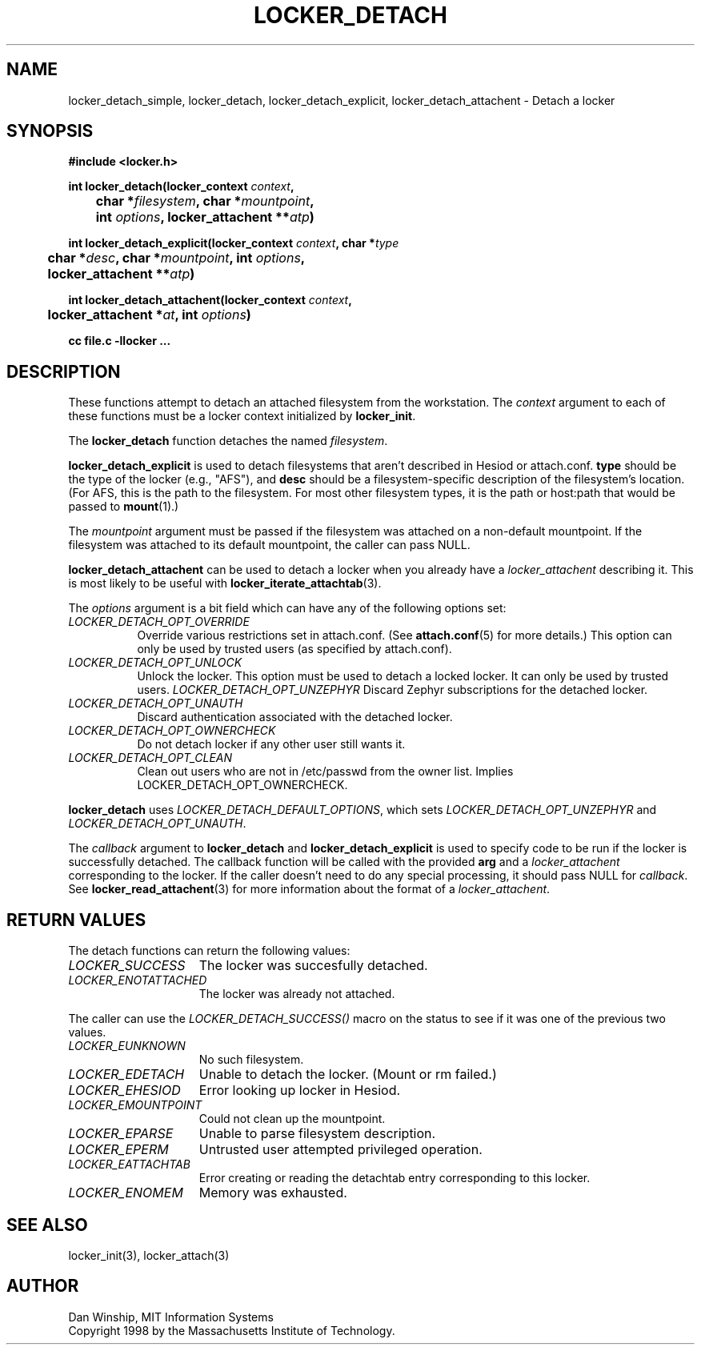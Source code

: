 .\" $Id: locker_detach.3,v 1.1 1999-02-26 19:05:11 danw Exp $
.\"
.\" Copyright 1997 by the Massachusetts Institute of Technology.
.\"
.\" Permission to use, copy, modify, and distribute this
.\" software and its documentation for any purpose and without
.\" fee is hereby granted, provided that the above copyright
.\" notice appear in all copies and that both that copyright
.\" notice and this permission notice appear in supporting
.\" documentation, and that the name of M.I.T. not be used in
.\" advertising or publicity pertaining to distribution of the
.\" software without specific, written prior permission.
.\" M.I.T. makes no representations about the suitability of
.\" this software for any purpose.  It is provided "as is"
.\" without express or implied warranty.
.\"
.TH LOCKER_DETACH 3
.SH NAME
locker_detach_simple, locker_detach, locker_detach_explicit,
locker_detach_attachent \- Detach a locker
.SH SYNOPSIS
.nf
.B #include <locker.h>
.PP
.B
int locker_detach(locker_context \fIcontext\fP, 
.B
	char *\fIfilesystem\fP, char *\fImountpoint\fP,
.B
	int \fIoptions\fP, locker_attachent **\fIatp\fP)
.PP
.B
int locker_detach_explicit(locker_context \fIcontext\fP, char *\fItype\fP
.B
	char *\fIdesc\fP, char *\fImountpoint\fP, int \fIoptions\fP,
.B
	locker_attachent **\fIatp\fP)
.PP
.B
int locker_detach_attachent(locker_context \fIcontext\fP,
.B
	locker_attachent *\fIat\fP, int \fIoptions\fP)
.PP
.B cc file.c -llocker ...
.fi
.SH DESCRIPTION
These functions attempt to detach an attached filesystem from the
workstation. The
.I context
argument to each of these functions must be a locker context
initialized by
.B locker_init\fP.
.PP
The
.B locker_detach
function detaches the named
.I filesystem\fP.
.PP
.B locker_detach_explicit
is used to detach filesystems that aren't described in Hesiod or
attach.conf.
.B type
should be the type of the locker (e.g., "AFS"), and
.B desc
should be a filesystem-specific description of the filesystem's
location. (For AFS, this is the path to the filesystem. For most other
filesystem types, it is the path or host:path that would be passed to
.BR mount (1).)
.PP
The
.I mountpoint
argument must be passed if the filesystem was attached on a non-default
mountpoint. If the filesystem was attached to its default mountpoint,
the caller can pass NULL.
.PP
.B locker_detach_attachent
can be used to detach a locker when you already have a
.I locker_attachent
describing it. This is most likely to be useful with
.BR locker_iterate_attachtab (3).
.PP
The
.I options
argument is a bit field which can have any of the following options
set:
.TP 8
.I LOCKER_DETACH_OPT_OVERRIDE
Override various restrictions set in attach.conf. (See
.BR attach.conf (5)
for more details.) This option can only be used by trusted users
(as specified by attach.conf).
.TP 8
.I LOCKER_DETACH_OPT_UNLOCK
Unlock the locker. This option must be used to detach a locked locker.
It can only be used by trusted users.
.I LOCKER_DETACH_OPT_UNZEPHYR
Discard Zephyr subscriptions for the detached locker.
.TP 8
.I LOCKER_DETACH_OPT_UNAUTH
Discard authentication associated with the detached locker.
.TP 8
.I LOCKER_DETACH_OPT_OWNERCHECK
Do not detach locker if any other user still wants it.
.TP 8
.I LOCKER_DETACH_OPT_CLEAN
Clean out users who are not in /etc/passwd from the owner list.
Implies LOCKER_DETACH_OPT_OWNERCHECK.
.PP
.B locker_detach
uses
.I LOCKER_DETACH_DEFAULT_OPTIONS\fP,
which sets
.I LOCKER_DETACH_OPT_UNZEPHYR
and
.I LOCKER_DETACH_OPT_UNAUTH\fP.
.PP
The
.I callback
argument to
.B locker_detach
and
.B locker_detach_explicit
is used to specify code to be run if the locker is successfully
detached. The callback function will be called with the provided
.B arg
and a
.I locker_attachent
corresponding to the locker. If the caller doesn't need to do any
special processing, it should pass NULL for
.I callback\fP.
See
.BR locker_read_attachent (3)
for more information about the format of a
.I locker_attachent\fP.
.SH RETURN VALUES
The detach functions can return the following values:
.TP 15
.I LOCKER_SUCCESS
The locker was succesfully detached.
.TP 15
.I LOCKER_ENOTATTACHED
The locker was already not attached.
.PP
The caller can use the
.I LOCKER_DETACH_SUCCESS()
macro on the status to see if it was one of the previous two values.
.TP 15
.I LOCKER_EUNKNOWN
No such filesystem.
.TP 15
.I LOCKER_EDETACH
Unable to detach the locker. (Mount or rm failed.)
.TP 15
.I LOCKER_EHESIOD
Error looking up locker in Hesiod.
.TP 15
.I LOCKER_EMOUNTPOINT
Could not clean up the mountpoint.
.TP 15
.I LOCKER_EPARSE
Unable to parse filesystem description.
.TP 15
.I LOCKER_EPERM
Untrusted user attempted privileged operation.
.TP 15
.I LOCKER_EATTACHTAB
Error creating or reading the detachtab entry corresponding to this
locker.
.TP 15
.I LOCKER_ENOMEM
Memory was exhausted.
.SH SEE ALSO
locker_init(3), locker_attach(3)
.SH AUTHOR
Dan Winship, MIT Information Systems
.br
Copyright 1998 by the Massachusetts Institute of Technology.
